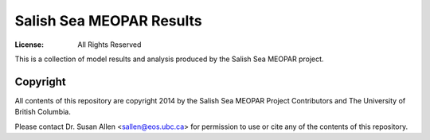*************************
Salish Sea MEOPAR Results
*************************
:License: All Rights Reserved

This is a collection of model results and analysis produced by the Salish Sea MEOPAR project.


Copyright
=========

All contents of this repository are copyright 2014 by the Salish Sea MEOPAR Project Contributors and The University of British Columbia.

Please contact Dr. Susan Allen <sallen@eos.ubc.ca> for permission to use or cite any of the contents of this repository.
